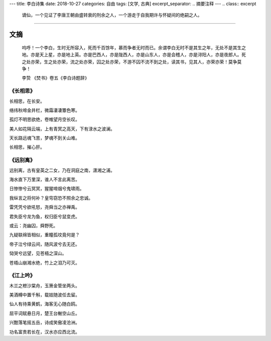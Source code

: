 ---
title: 李白诗集
date: 2018-10-27
categories: 自由
tags: [文学, 古典]
excerpt_separator: .. 摘要注释
---
.. class:: excerpt

    谪仙，一个见证了李唐王朝由盛转衰的刑余之人，一个游走于自我期许与怀疑间的绝嗣之人。

.. 摘要注释

----

文摘
----
.. epigraph::

    呜呼！一个李白，生时无所容入，死而千百馀年，慕而争者无时而已。余谓李白无时不是其生之年，无处不是其生之地。亦是天上星，亦是地上英。亦是巴西人，亦是陇西人，亦是山东人，亦是会稽人，亦是浔阳人，亦是夜郎人。死之处亦荣，生之处亦荣，流之处亦荣，囚之处亦荣，不游不囚不流不到之处，读其书，见其人，亦荣亦荣！莫争莫争！

    .. class:: blockquote-footer text-right

    李贽 《焚书》卷五《李白诗题辞》

《长相思》
~~~~~~~~~~
长相思，在长安。

络纬秋啼金井栏，微霜凄凄簟色寒。

孤灯不明思欲绝，卷帷望月空长叹。

美人如花隔云端，上有青冥之高天，下有渌水之波澜。

天长路远魂飞苦，梦魂不到关山难。

长相思，摧心肝。


《远别离》
~~~~~~~~~~
远别离，古有皇英之二女，乃在洞庭之南，潇湘之浦。

海水直下万里深，谁人不言此离苦。

日惨惨兮云冥冥，猩猩啼烟兮鬼啸雨。

我纵言之将何补？皇穹窃恐不照余之忠诚。

雷凭凭兮欲吼怒，尧舜当之亦禅禹。

君失臣兮龙为鱼，权归臣兮鼠变虎。

或云：尧幽囚，舜野死。

九疑联绵皆相似，重瞳孤坟竟何是？

帝子泣兮绿云间，随风波兮去无还。

恸哭兮远望，见苍梧之深山。

苍梧山崩湘水绝，竹上之泪乃可灭。

《江上吟》
~~~~~~~~~~
木兰之枻沙棠舟，玉箫金管坐两头。

美酒樽中置千斛，载妓随波任去留。

仙人有待乘黄鹤，海客无心随白鸥。

屈平词赋悬日月，楚王台榭空山丘。

兴酣落笔摇五岳，诗成笑傲凌沧洲。

功名富贵若长在，汉水亦应西北流。